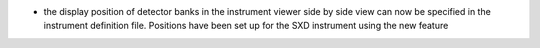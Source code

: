 - the display position of detector banks in the instrument viewer side by side view can now be specified in the instrument definition file. Positions have been set up for the SXD instrument using the new feature